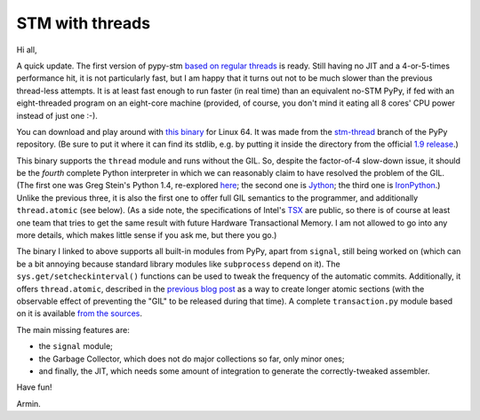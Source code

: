 STM with threads
================

Hi all,

A quick update.  The first version of pypy-stm `based on regular
threads`_ is ready.  Still having no JIT and a 4-or-5-times performance
hit, it is not particularly fast, but I am happy that it turns out not
to be much slower than the previous thread-less attempts.  It is at
least fast enough to run faster (in real time) than an equivalent no-STM
PyPy, if fed with an eight-threaded program on an eight-core machine
(provided, of course, you don't mind it eating all 8 cores' CPU power
instead of just one :-).

You can download and play around with `this binary`_ for Linux 64.  It
was made from the `stm-thread`_ branch of the PyPy repository.  (Be sure
to put it where it can find its stdlib, e.g. by putting it inside the
directory from the official `1.9 release`_.)  

This binary supports the ``thread`` module and runs without the GIL.
So, despite the factor-of-4 slow-down issue, it should be the *fourth*
complete Python interpreter in which we can reasonably claim to have
resolved the problem of the GIL.  (The first one was Greg Stein's Python
1.4, re-explored here_; the second one is Jython_; the third one is
IronPython_.)  Unlike the previous three, it is also the first one to
offer full GIL semantics to the programmer, and additionally
``thread.atomic`` (see below).  (As a side note, the specifications of
Intel's TSX_ are public, so there is of course at least one team that
tries to get the same result with future Hardware Transactional Memory.
I am not allowed to go into any more details, which makes little sense
if you ask me, but there you go.)

The binary I linked to above supports all built-in modules from PyPy,
apart from ``signal``, still being worked on (which can be a bit
annoying because standard library modules like ``subprocess`` depend on
it).  The ``sys.get/setcheckinterval()`` functions can be used to tweak
the frequency of the automatic commits.  Additionally, it offers
``thread.atomic``, described in the `previous blog post`_ as a way to
create longer atomic sections (with the observable effect of preventing
the "GIL" to be released during that time).  A complete
``transaction.py`` module based on it is available `from the sources`_.

The main missing features are:
  
- the ``signal`` module;

- the Garbage Collector, which does not do major collections so far, only
  minor ones;

- and finally, the JIT, which needs some amount of integration to generate
  the correctly-tweaked assembler.

Have fun!


Armin.


.. _`based on regular threads`: http://morepypy.blogspot.ch/2012/05/stm-update-back-to-threads.html
.. _`previous blog post`: http://morepypy.blogspot.ch/2012/05/stm-update-back-to-threads.html
.. _`this binary`: http://cobra.cs.uni-duesseldorf.de/~buildmaster/misc/pypy-stm-38eb1fbc3c8d.bz2
.. _`1.9 release`: https://bitbucket.org/pypy/pypy/downloads/pypy-1.9-linux64.tar.bz2
.. _`stm-thread`: https://bitbucket.org/pypy/pypy/src/stm-thread
.. _`from the sources`: https://bitbucket.org/pypy/pypy/src/stm-thread/lib_pypy/transaction.py
.. _`since long ago`: http://dabeaz.blogspot.ch/2011/08/inside-look-at-gil-removal-patch-of.html
.. _here: http://dabeaz.blogspot.ch/2011/08/inside-look-at-gil-removal-patch-of.html
.. _Jython: http://jython.org/
.. _IronPython: http://ironpython.net/
.. _TSX: http://software.intel.com/en-us/blogs/2012/02/07/transactional-synchronization-in-haswell/
